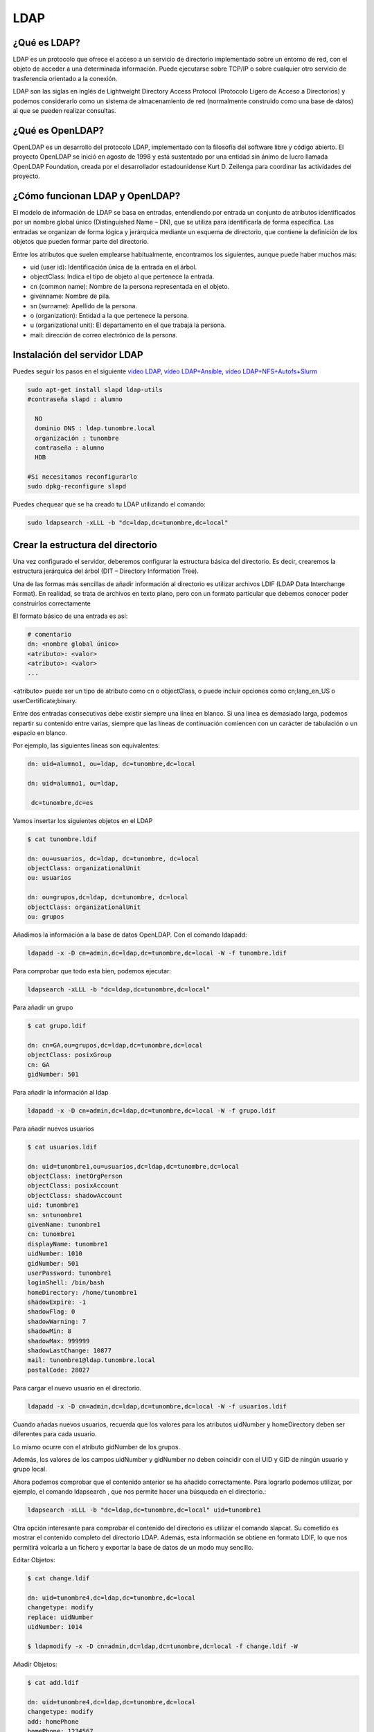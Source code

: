 ****
LDAP
****

¿Qué es LDAP?
=============

LDAP es un protocolo que ofrece el acceso a un servicio de directorio implementado sobre un entorno de red, con el objeto de acceder a una determinada información. Puede ejecutarse sobre TCP/IP o sobre cualquier otro servicio de trasferencia orientado a la conexión.

LDAP son las siglas en inglés de Lightweight Directory Access Protocol (Protocolo Ligero de Acceso a Directorios) y podemos considerarlo como un sistema de almacenamiento de red (normalmente construido como una base de datos) al que se pueden realizar consultas.

¿Qué es OpenLDAP?
=================

OpenLDAP es un desarrollo del protocolo LDAP, implementado con la filosofía del software libre y código abierto. El proyecto OpenLDAP se inició en agosto de 1998 y está sustentado por una entidad sin ánimo de lucro llamada OpenLDAP Foundation, creada por el desarrollador estadounidense Kurt D. Zeilenga para coordinar las actividades del proyecto.

¿Cómo funcionan LDAP y OpenLDAP?
================================

El modelo de información de LDAP se basa en entradas, entendiendo por entrada un conjunto de atributos identificados por un nombre global único (Distinguished Name – DN), que se utiliza para identificarla de forma específica. Las entradas se organizan de forma lógica y jerárquica mediante un esquema de directorio, que contiene la definición de los objetos que pueden formar parte del directorio.

Entre los atributos que suelen emplearse habitualmente, encontramos los siguientes, aunque puede haber muchos más:

* uid (user id): Identificación única de la entrada en el árbol.
* objectClass: Indica el tipo de objeto al que pertenece la entrada.
* cn (common name): Nombre de la persona representada en el objeto.
* givenname: Nombre de pila.
* sn (surname): Apellido de la persona.
* o (organization): Entidad a la que pertenece la persona.
* u (organizational unit): El departamento en el que trabaja la persona.
* mail: dirección de correo electrónico de la persona.

.. image:: imagenes/LDAP.png

Instalación del servidor LDAP
=============================

Puedes seguir los pasos en el siguiente `vídeo LDAP <https://mediateca.educa.madrid.org/video/cin4lwk45nnts4lq>`_, `vídeo LDAP+Ansible
<https://mediateca.educa.madrid.org/video/15vvyo36qw9ldgqf>`_, `vídeo LDAP+NFS+Autofs+Slurm
<https://mediateca.educa.madrid.org/video/ii55p5pf5rtw76qp>`_

.. code-block:: bash

 sudo apt-get install slapd ldap-utils
 #contraseña slapd : alumno
 
   NO
   dominio DNS : ldap.tunombre.local
   organización : tunombre
   contraseña : alumno
   HDB
 
 #Si necesitamos reconfigurarlo
 sudo dpkg-reconfigure slapd 
 
Puedes chequear que se ha creado tu LDAP utilizando el comando:

.. code-block:: bash

 sudo ldapsearch -xLLL -b "dc=ldap,dc=tunombre,dc=local"

Crear la estructura del directorio
==================================

Una vez configurado el servidor, deberemos configurar la estructura básica del directorio. Es decir, crearemos la estructura jerárquica del árbol (DIT – Directory Information Tree).

Una de las formas más sencillas de añadir información al directorio es utilizar archivos LDIF (LDAP Data Interchange Format). En realidad, se trata de archivos en texto plano, pero con un formato particular que debemos conocer poder construirlos correctamente

El formato básico de una entrada es así:

.. code-block:: bash

 # comentario
 dn: <nombre global único>
 <atributo>: <valor>
 <atributo>: <valor>
 ...

<atributo> puede ser un tipo de atributo como cn o objectClass, o puede incluir opciones como cn;lang_en_US o userCertificate;binary.

Entre dos entradas consecutivas debe existir siempre una línea en blanco.
Si una línea es demasiado larga, podemos repartir su contenido entre varias, siempre que las líneas de continuación comiencen con un carácter de tabulación o un espacio en blanco.

Por ejemplo, las siguientes líneas son equivalentes:

.. code-block:: bash

 dn: uid=alumno1, ou=ldap, dc=tunombre,dc=local

 dn: uid=alumno1, ou=ldap,

  dc=tunombre,dc=es

Vamos insertar los siguientes objetos en el LDAP

.. code-block:: bash

 $ cat tunombre.ldif

 dn: ou=usuarios, dc=ldap, dc=tunombre, dc=local
 objectClass: organizationalUnit
 ou: usuarios
 
 dn: ou=grupos,dc=ldap, dc=tunombre, dc=local
 objectClass: organizationalUnit
 ou: grupos


Añadimos la información a la base de datos OpenLDAP. Con el comando ldapadd:

.. code-block:: bash

 ldapadd -x -D cn=admin,dc=ldap,dc=tunombre,dc=local -W -f tunombre.ldif


Para comprobar que todo esta bien, podemos ejecutar:

.. code-block:: bash

 ldapsearch -xLLL -b "dc=ldap,dc=tunombre,dc=local"

Para añadir un grupo

.. code-block:: bash

 $ cat grupo.ldif 
 
 dn: cn=GA,ou=grupos,dc=ldap,dc=tunombre,dc=local
 objectClass: posixGroup
 cn: GA
 gidNumber: 501 

Para añadir la información al ldap

.. code-block:: bash

 ldapadd -x -D cn=admin,dc=ldap,dc=tunombre,dc=local -W -f grupo.ldif

Para añadir nuevos usuarios

.. code-block:: bash

 $ cat usuarios.ldif 

 dn: uid=tunombre1,ou=usuarios,dc=ldap,dc=tunombre,dc=local
 objectClass: inetOrgPerson
 objectClass: posixAccount
 objectClass: shadowAccount
 uid: tunombre1
 sn: sntunombre1
 givenName: tunombre1
 cn: tunombre1
 displayName: tunombre1
 uidNumber: 1010
 gidNumber: 501
 userPassword: tunombre1
 loginShell: /bin/bash
 homeDirectory: /home/tunombre1
 shadowExpire: -1
 shadowFlag: 0
 shadowWarning: 7
 shadowMin: 8
 shadowMax: 999999
 shadowLastChange: 10877
 mail: tunombre1@ldap.tunombre.local
 postalCode: 28027 

Para cargar el nuevo usuario en el directorio.

.. code-block:: bash

 ldapadd -x -D cn=admin,dc=ldap,dc=tunombre,dc=local -W -f usuarios.ldif

Cuando añadas nuevos usuarios, recuerda que los valores para los atributos uidNumber y homeDirectory deben ser diferentes para cada usuario.

Lo mismo ocurre con el atributo gidNumber de los grupos.

Además, los valores de los campos uidNumber y gidNumber no deben coincidir con el UID y GID de ningún usuario y grupo local.

Ahora podemos comprobar que el contenido anterior se ha añadido correctamente. Para lograrlo podemos utilizar, por ejemplo, el comando ldapsearch , que nos permite hacer una búsqueda en el directorio.:

.. code-block:: bash

  ldapsearch -xLLL -b "dc=ldap,dc=tunombre,dc=local" uid=tunombre1

Otra opción interesante para comprobar el contenido del directorio es utilizar el comando slapcat. Su cometido es mostrar el contenido completo del directorio LDAP. Además, esta información se obtiene en formato LDIF, lo que nos permitirá volcarla a un fichero y exportar la base de datos de un modo muy sencillo.

Editar Objetos:

.. code-block:: bash

 $ cat change.ldif 

 dn: uid=tunombre4,dc=ldap,dc=tunombre,dc=local
 changetype: modify
 replace: uidNumber
 uidNumber: 1014

 $ ldapmodify -x -D cn=admin,dc=ldap,dc=tunombre,dc=local -f change.ldif -W

Añadir Objetos:

.. code-block:: bash

 $ cat add.ldif

 dn: uid=tunombre4,dc=ldap,dc=tunombre,dc=local
 changetype: modify
 add: homePhone
 homePhone: 1234567

 $ ldapmodify -x -D cn=admin,dc=ldap,dc=tunombre,dc=local -f add.ldif -W

Para borrar por ejemplo el objeto tunombre1 : 


.. code-block:: bash

 ldapdelete -x -W -D "cn=admin,dc=ldap,dc=tunombre,dc=local" "uid=tunombre1,dc=ldap,dc=tunombre,dc=local"

Cuando lo borramos, aunque no aparezca nada, si hacemos un ldapsearch veremos que no esta


.. code-block:: bash

 ldapsearch -xLL -b "dc=ldap,dc=tunombre,dc=local" uid=tunombre1

Para hacer copias de seguridad y restaurarlas utilizamos:


.. code-block:: bash

 $ slapcat -l backup.ldif #hacemos un backup

 #borramos los usuarios, por error ...
 sudo ldapdelete -x -W -D "cn=admin,dc=ldap,dc=tunombre,dc=local" "uid=tunombre1......,dc=ldap,dc=tunombre,dc=local"
 systemctl stop slapd.service  #antes de restaurar paramos el servicio
 rm -Rf /var/lib/ldap/* #limpiamos el directorio ldap
 slapadd -v -c -l backup.ldif  #restauramos
 slapindex -v #rehacemos indices
 chown -Rf openldap.openldap /var/lib/ldap/*
 systemctl start slapd.service

Configuración de los clientes: Autenticación con OpenLDAP
=========================================================

.. code-block:: bash

 $ sudo apt-get install libnss-ldap libpam-ldap ldap-utils -y

   ldap://172.16.0.10
   dc=ldap,dc=tunombre,dc=local
   LDAP version : 3
   Yes
   No
   LDAP account for root: cn=admin,dc=ldap,dc=tunombre,dc=local
   alumno

 #reconfigurar :  sudo dpkg-reconfigure ldap-auth-config

 vi /etc/hosts
 172.16.0.10   ldap.tunombre.local

 vi  /etc/ldap.conf
 #Ponemos la siguiente linea al final: 172.16.0.10


 sudo pam-auth-update #marcar que se cree el directorio automaticamente

Algunos de estos comandos ya no están actualizados o tienen problemas lo importante es:


.. code-block:: bash

 /etc/nsswitch.conf
 passwd: files ldap
 shadow: files ldap
 group: files ldap

para comprobarlo puedes utilizar el comando:

.. code-block:: bash

 getent passwd

Hacer que funcione el caché de nombres

.. code-block:: bash

 apt-get install nscd
 
Para poder cambiar el password

.. code-block:: bash
  
 apt-get install libpam-cracklib